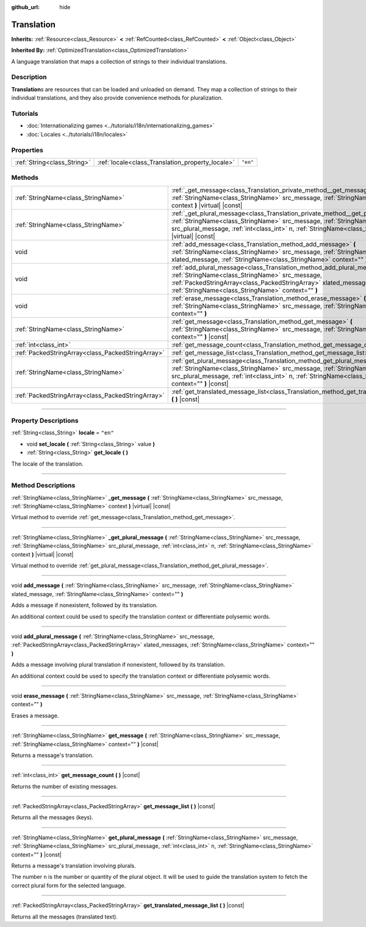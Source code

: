 :github_url: hide

.. DO NOT EDIT THIS FILE!!!
.. Generated automatically from Godot engine sources.
.. Generator: https://github.com/godotengine/godot/tree/master/doc/tools/make_rst.py.
.. XML source: https://github.com/godotengine/godot/tree/master/doc/classes/Translation.xml.

.. _class_Translation:

Translation
===========

**Inherits:** :ref:`Resource<class_Resource>` **<** :ref:`RefCounted<class_RefCounted>` **<** :ref:`Object<class_Object>`

**Inherited By:** :ref:`OptimizedTranslation<class_OptimizedTranslation>`

A language translation that maps a collection of strings to their individual translations.

.. rst-class:: classref-introduction-group

Description
-----------

**Translation**\ s are resources that can be loaded and unloaded on demand. They map a collection of strings to their individual translations, and they also provide convenience methods for pluralization.

.. rst-class:: classref-introduction-group

Tutorials
---------

- :doc:`Internationalizing games <../tutorials/i18n/internationalizing_games>`

- :doc:`Locales <../tutorials/i18n/locales>`

.. rst-class:: classref-reftable-group

Properties
----------

.. table::
   :widths: auto

   +-----------------------------+--------------------------------------------------+----------+
   | :ref:`String<class_String>` | :ref:`locale<class_Translation_property_locale>` | ``"en"`` |
   +-----------------------------+--------------------------------------------------+----------+

.. rst-class:: classref-reftable-group

Methods
-------

.. table::
   :widths: auto

   +---------------------------------------------------+----------------------------------------------------------------------------------------------------------------------------------------------------------------------------------------------------------------------------------------------------------------------------------------------+
   | :ref:`StringName<class_StringName>`               | :ref:`_get_message<class_Translation_private_method__get_message>` **(** :ref:`StringName<class_StringName>` src_message, :ref:`StringName<class_StringName>` context **)** |virtual| |const|                                                                                                |
   +---------------------------------------------------+----------------------------------------------------------------------------------------------------------------------------------------------------------------------------------------------------------------------------------------------------------------------------------------------+
   | :ref:`StringName<class_StringName>`               | :ref:`_get_plural_message<class_Translation_private_method__get_plural_message>` **(** :ref:`StringName<class_StringName>` src_message, :ref:`StringName<class_StringName>` src_plural_message, :ref:`int<class_int>` n, :ref:`StringName<class_StringName>` context **)** |virtual| |const| |
   +---------------------------------------------------+----------------------------------------------------------------------------------------------------------------------------------------------------------------------------------------------------------------------------------------------------------------------------------------------+
   | void                                              | :ref:`add_message<class_Translation_method_add_message>` **(** :ref:`StringName<class_StringName>` src_message, :ref:`StringName<class_StringName>` xlated_message, :ref:`StringName<class_StringName>` context="" **)**                                                                     |
   +---------------------------------------------------+----------------------------------------------------------------------------------------------------------------------------------------------------------------------------------------------------------------------------------------------------------------------------------------------+
   | void                                              | :ref:`add_plural_message<class_Translation_method_add_plural_message>` **(** :ref:`StringName<class_StringName>` src_message, :ref:`PackedStringArray<class_PackedStringArray>` xlated_messages, :ref:`StringName<class_StringName>` context="" **)**                                        |
   +---------------------------------------------------+----------------------------------------------------------------------------------------------------------------------------------------------------------------------------------------------------------------------------------------------------------------------------------------------+
   | void                                              | :ref:`erase_message<class_Translation_method_erase_message>` **(** :ref:`StringName<class_StringName>` src_message, :ref:`StringName<class_StringName>` context="" **)**                                                                                                                     |
   +---------------------------------------------------+----------------------------------------------------------------------------------------------------------------------------------------------------------------------------------------------------------------------------------------------------------------------------------------------+
   | :ref:`StringName<class_StringName>`               | :ref:`get_message<class_Translation_method_get_message>` **(** :ref:`StringName<class_StringName>` src_message, :ref:`StringName<class_StringName>` context="" **)** |const|                                                                                                                 |
   +---------------------------------------------------+----------------------------------------------------------------------------------------------------------------------------------------------------------------------------------------------------------------------------------------------------------------------------------------------+
   | :ref:`int<class_int>`                             | :ref:`get_message_count<class_Translation_method_get_message_count>` **(** **)** |const|                                                                                                                                                                                                     |
   +---------------------------------------------------+----------------------------------------------------------------------------------------------------------------------------------------------------------------------------------------------------------------------------------------------------------------------------------------------+
   | :ref:`PackedStringArray<class_PackedStringArray>` | :ref:`get_message_list<class_Translation_method_get_message_list>` **(** **)** |const|                                                                                                                                                                                                       |
   +---------------------------------------------------+----------------------------------------------------------------------------------------------------------------------------------------------------------------------------------------------------------------------------------------------------------------------------------------------+
   | :ref:`StringName<class_StringName>`               | :ref:`get_plural_message<class_Translation_method_get_plural_message>` **(** :ref:`StringName<class_StringName>` src_message, :ref:`StringName<class_StringName>` src_plural_message, :ref:`int<class_int>` n, :ref:`StringName<class_StringName>` context="" **)** |const|                  |
   +---------------------------------------------------+----------------------------------------------------------------------------------------------------------------------------------------------------------------------------------------------------------------------------------------------------------------------------------------------+
   | :ref:`PackedStringArray<class_PackedStringArray>` | :ref:`get_translated_message_list<class_Translation_method_get_translated_message_list>` **(** **)** |const|                                                                                                                                                                                 |
   +---------------------------------------------------+----------------------------------------------------------------------------------------------------------------------------------------------------------------------------------------------------------------------------------------------------------------------------------------------+

.. rst-class:: classref-section-separator

----

.. rst-class:: classref-descriptions-group

Property Descriptions
---------------------

.. _class_Translation_property_locale:

.. rst-class:: classref-property

:ref:`String<class_String>` **locale** = ``"en"``

.. rst-class:: classref-property-setget

- void **set_locale** **(** :ref:`String<class_String>` value **)**
- :ref:`String<class_String>` **get_locale** **(** **)**

The locale of the translation.

.. rst-class:: classref-section-separator

----

.. rst-class:: classref-descriptions-group

Method Descriptions
-------------------

.. _class_Translation_private_method__get_message:

.. rst-class:: classref-method

:ref:`StringName<class_StringName>` **_get_message** **(** :ref:`StringName<class_StringName>` src_message, :ref:`StringName<class_StringName>` context **)** |virtual| |const|

Virtual method to override :ref:`get_message<class_Translation_method_get_message>`.

.. rst-class:: classref-item-separator

----

.. _class_Translation_private_method__get_plural_message:

.. rst-class:: classref-method

:ref:`StringName<class_StringName>` **_get_plural_message** **(** :ref:`StringName<class_StringName>` src_message, :ref:`StringName<class_StringName>` src_plural_message, :ref:`int<class_int>` n, :ref:`StringName<class_StringName>` context **)** |virtual| |const|

Virtual method to override :ref:`get_plural_message<class_Translation_method_get_plural_message>`.

.. rst-class:: classref-item-separator

----

.. _class_Translation_method_add_message:

.. rst-class:: classref-method

void **add_message** **(** :ref:`StringName<class_StringName>` src_message, :ref:`StringName<class_StringName>` xlated_message, :ref:`StringName<class_StringName>` context="" **)**

Adds a message if nonexistent, followed by its translation.

An additional context could be used to specify the translation context or differentiate polysemic words.

.. rst-class:: classref-item-separator

----

.. _class_Translation_method_add_plural_message:

.. rst-class:: classref-method

void **add_plural_message** **(** :ref:`StringName<class_StringName>` src_message, :ref:`PackedStringArray<class_PackedStringArray>` xlated_messages, :ref:`StringName<class_StringName>` context="" **)**

Adds a message involving plural translation if nonexistent, followed by its translation.

An additional context could be used to specify the translation context or differentiate polysemic words.

.. rst-class:: classref-item-separator

----

.. _class_Translation_method_erase_message:

.. rst-class:: classref-method

void **erase_message** **(** :ref:`StringName<class_StringName>` src_message, :ref:`StringName<class_StringName>` context="" **)**

Erases a message.

.. rst-class:: classref-item-separator

----

.. _class_Translation_method_get_message:

.. rst-class:: classref-method

:ref:`StringName<class_StringName>` **get_message** **(** :ref:`StringName<class_StringName>` src_message, :ref:`StringName<class_StringName>` context="" **)** |const|

Returns a message's translation.

.. rst-class:: classref-item-separator

----

.. _class_Translation_method_get_message_count:

.. rst-class:: classref-method

:ref:`int<class_int>` **get_message_count** **(** **)** |const|

Returns the number of existing messages.

.. rst-class:: classref-item-separator

----

.. _class_Translation_method_get_message_list:

.. rst-class:: classref-method

:ref:`PackedStringArray<class_PackedStringArray>` **get_message_list** **(** **)** |const|

Returns all the messages (keys).

.. rst-class:: classref-item-separator

----

.. _class_Translation_method_get_plural_message:

.. rst-class:: classref-method

:ref:`StringName<class_StringName>` **get_plural_message** **(** :ref:`StringName<class_StringName>` src_message, :ref:`StringName<class_StringName>` src_plural_message, :ref:`int<class_int>` n, :ref:`StringName<class_StringName>` context="" **)** |const|

Returns a message's translation involving plurals.

The number ``n`` is the number or quantity of the plural object. It will be used to guide the translation system to fetch the correct plural form for the selected language.

.. rst-class:: classref-item-separator

----

.. _class_Translation_method_get_translated_message_list:

.. rst-class:: classref-method

:ref:`PackedStringArray<class_PackedStringArray>` **get_translated_message_list** **(** **)** |const|

Returns all the messages (translated text).

.. |virtual| replace:: :abbr:`virtual (This method should typically be overridden by the user to have any effect.)`
.. |const| replace:: :abbr:`const (This method has no side effects. It doesn't modify any of the instance's member variables.)`
.. |vararg| replace:: :abbr:`vararg (This method accepts any number of arguments after the ones described here.)`
.. |constructor| replace:: :abbr:`constructor (This method is used to construct a type.)`
.. |static| replace:: :abbr:`static (This method doesn't need an instance to be called, so it can be called directly using the class name.)`
.. |operator| replace:: :abbr:`operator (This method describes a valid operator to use with this type as left-hand operand.)`
.. |bitfield| replace:: :abbr:`BitField (This value is an integer composed as a bitmask of the following flags.)`
